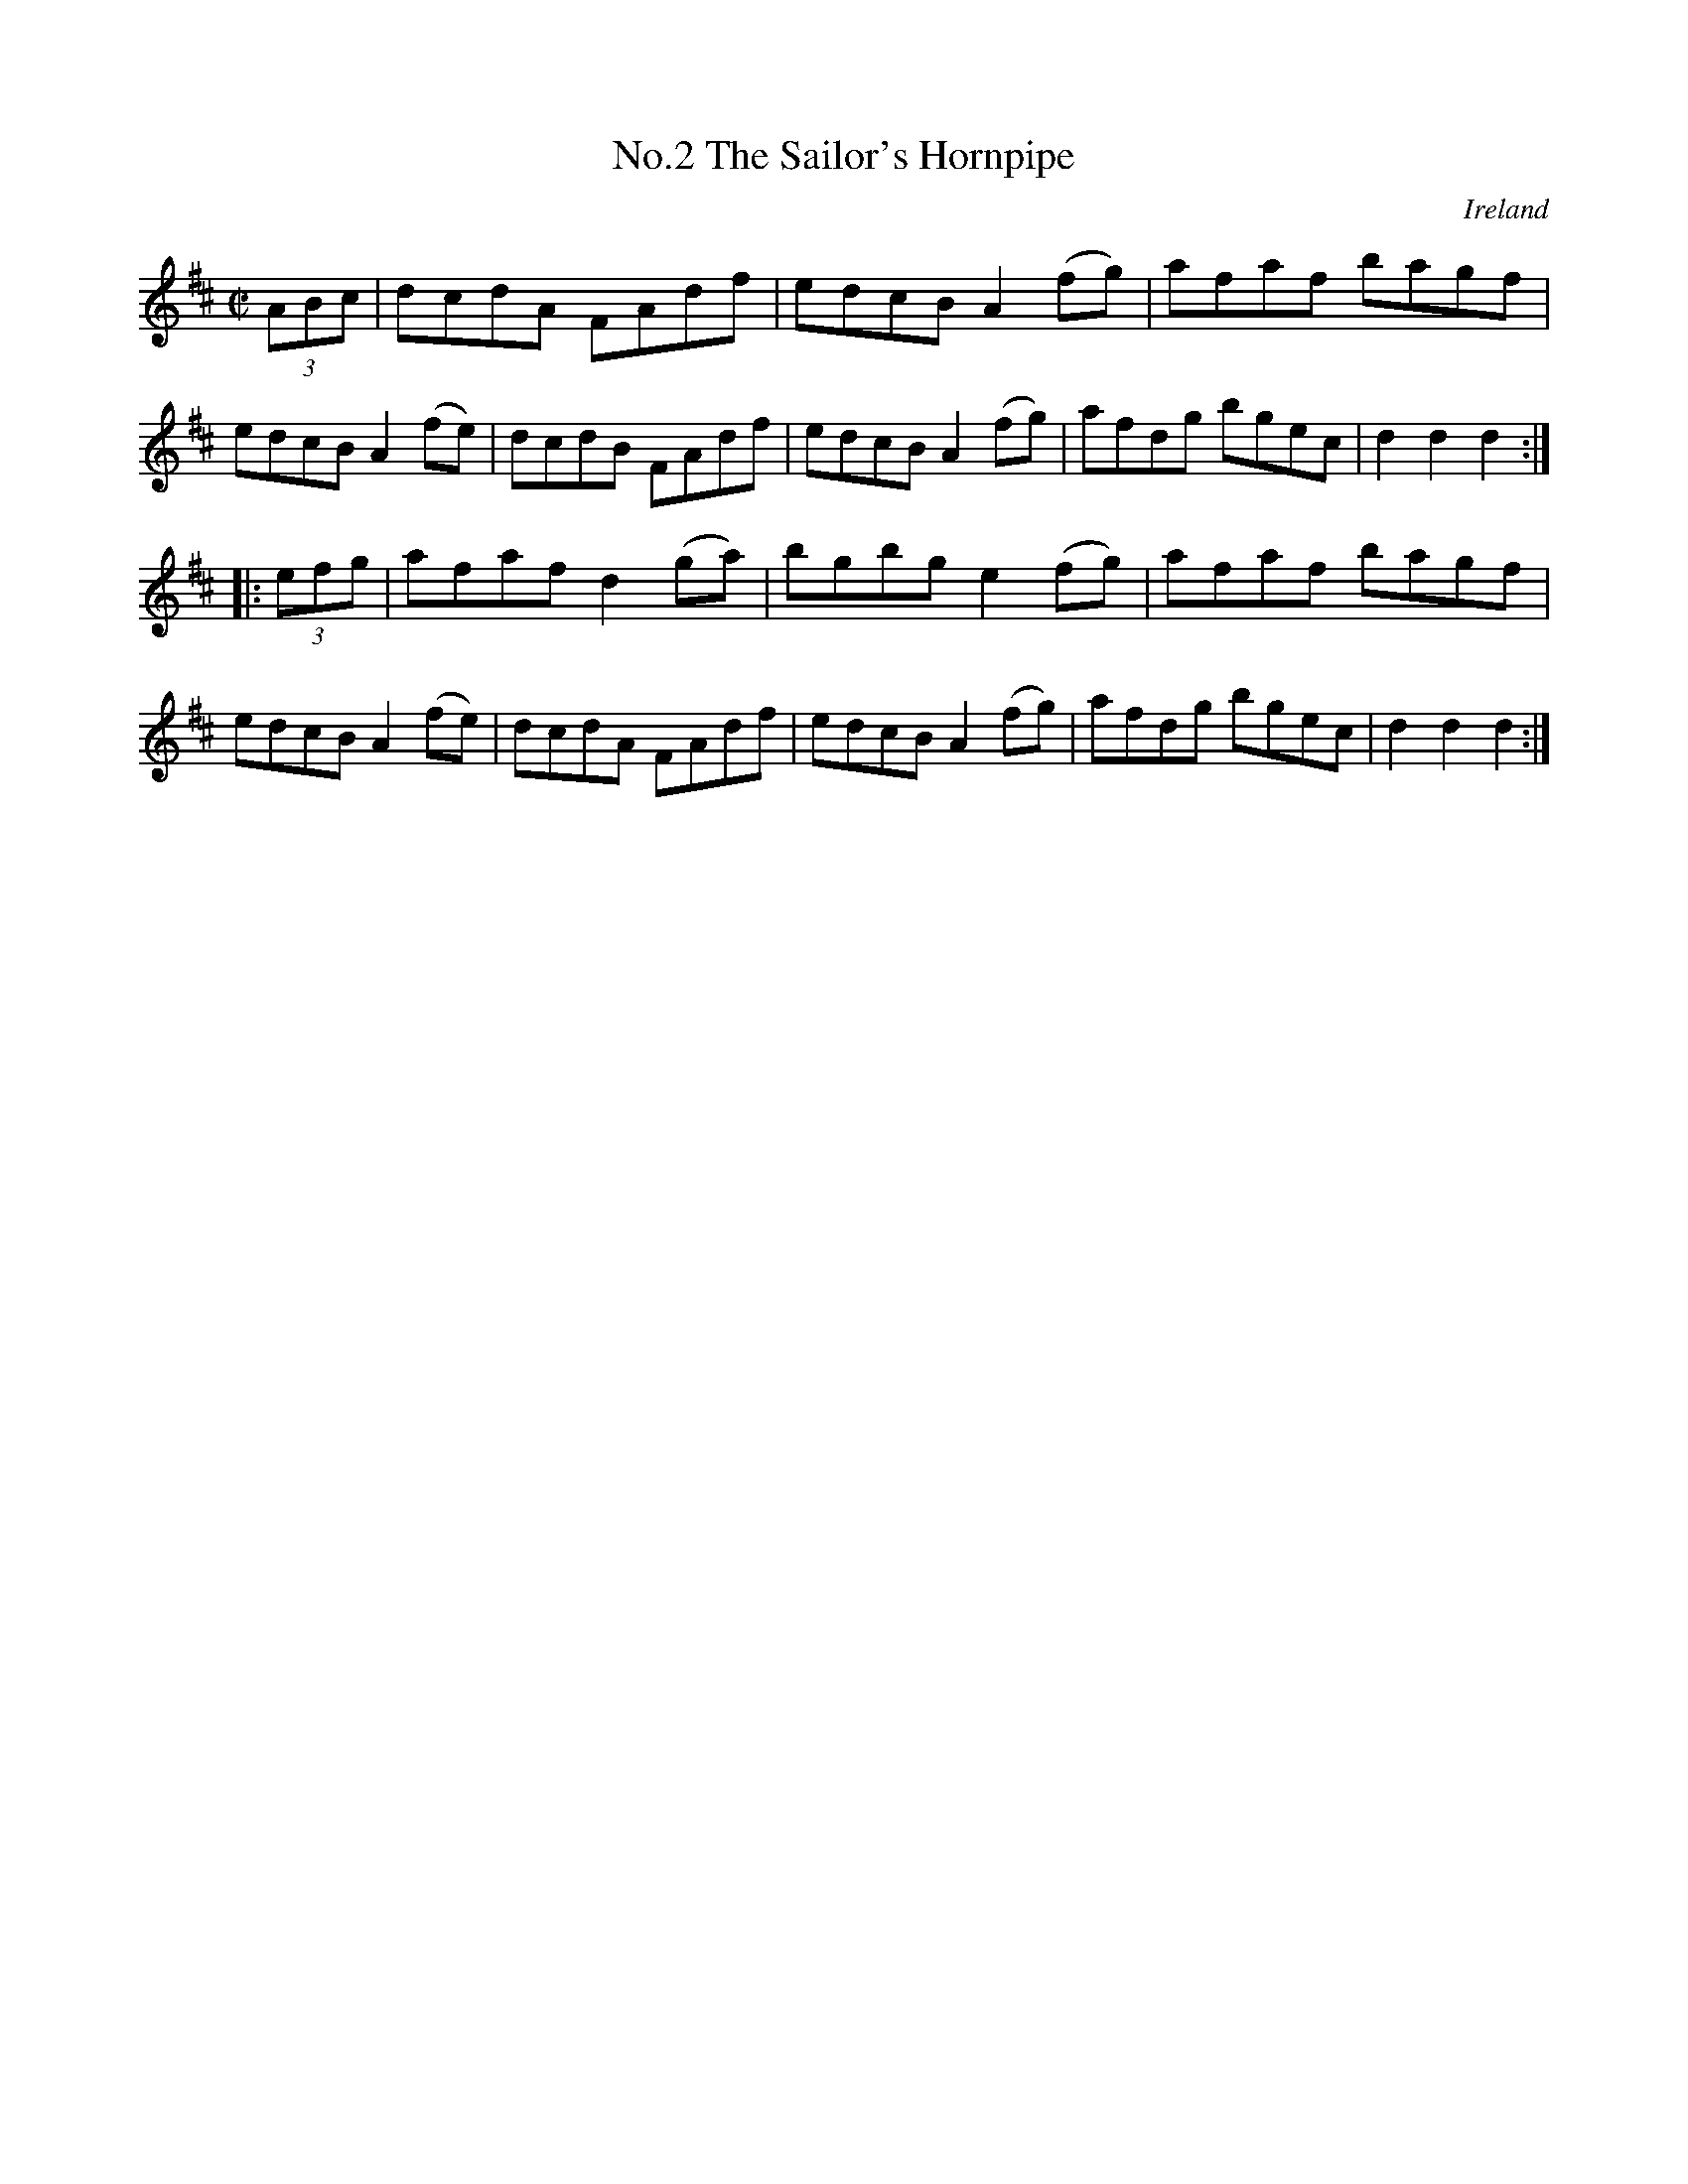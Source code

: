 X:826
T:No.2 The Sailor's Hornpipe
N:anon.
O:Ireland
B:Francis O'Neill: "The Dance Music of Ireland" (1907) no. 827
R:hornpipe
Z:Transcribed by Frank Nordberg - http://www.musicaviva.com
N:Music Aviva - The Internet center for free sheet music downloads
%Title in index: "Sailor's hornpipe, No. 2"
M:C|
L:1/8
K:D
(3ABc | dcdA FAdf | edcB A2 (fg) | afaf bagf | edcB A2 (fe) |\
dcdB FAdf | edcB A2 (fg) | afdg bgec | d2 d2 d2 :|
|: (3efg | afaf d2 (ga) | bgbg e2 (fg)  |  afaf bagf |  edcB A2 (fe) |\
dcdA FAdf | edcB A2 (fg) | afdg bgec | d2 d2 d2 :|
